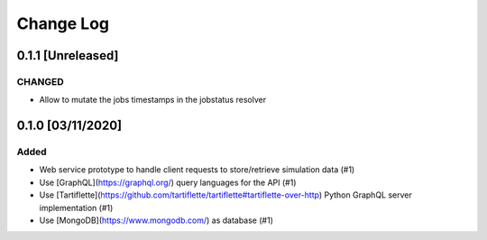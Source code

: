 ##########
Change Log
##########

0.1.1 [Unreleased]
******************

CHANGED
-------

* Allow to mutate the jobs timestamps in the jobstatus resolver

0.1.0 [03/11/2020]
******************

Added
-----

* Web service prototype to handle client requests to store/retrieve simulation data (#1)
* Use [GraphQL](https://graphql.org/) query languages for the API (#1)
* Use [Tartiflette](https://github.com/tartiflette/tartiflette#tartiflette-over-http) Python GraphQL server implementation (#1)
* Use [MongoDB](https://www.mongodb.com/) as database (#1)
